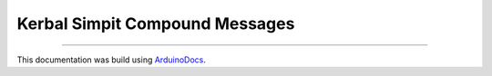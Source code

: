Kerbal Simpit Compound Messages
================================

.. doxygenfile:: PayloadStructs.h
   :project: KerbalSimpit

----

This documentation was build using ArduinoDocs_.

.. _ArduinoDocs: http://arduinodocs.readthedocs.org

